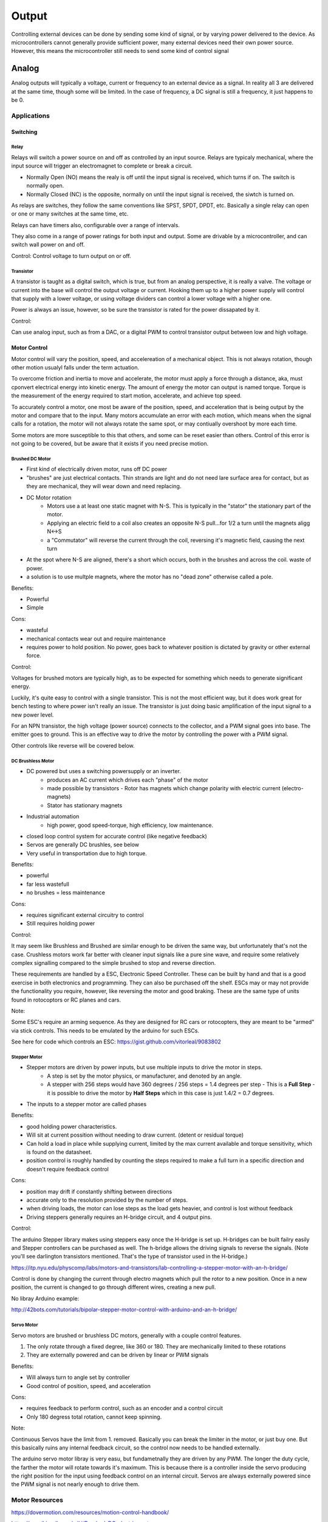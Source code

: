 ======
Output
======

Controlling external devices can be done by sending some kind of signal, or by varying power delivered to the device.  As microcontrollers cannot generally provide sufficient power, many external devices need their own power source.  However, this means the microcontroller still needs to send some kind of control signal

Analog
======
Analog outputs will typically a voltage, current or frequency to an external device as a signal.  In reality all 3 are delivered at the same time, though some will be limited.  In the case of frequency, a DC signal is still a frequency, it just happens to be 0.

Applications
____________

Switching
---------

Relay
^^^^^

.. image:: basic-relay.jpg

Relays will switch a power source on and off as controlled by an input source.  Relays are typicaly mechanical, where the input source will trigger an electromagnet to complete or break a circuit.

.. image:: nc-no-co.jpg

- Normally Open (NO) means the realy is off until the input signal is received, which turns if on.  The switch is normally open.
- Normally Closed (NC) is the opposite, normally on until the input signal is received, the siwtch is turned on.

As relays are switches, they follow the same conventions like SPST, SPDT, DPDT, etc.  Basically a single relay can open or one or many switches at the same time, etc.

Relays can have timers also, configurable over a range of intervals.

They also come in a range of power ratings for both input and output.  Some are drivable by a microcontroller, and can switch wall power on and off.

Control:
Control voltage to turn output on or off.

Transistor
^^^^^^^^^^

.. image:: transistor-current-explanation.png

A transistor is taught as a digital switch, which is true, but from an analog perspective, it is really a valve.  The voltage or current into the base will control the output voltage or current.  Hooking them up to a higher power supply will control that supply with a lower voltage, or using voltage dividers can control a lower voltage with a higher one.  

Power is always an issue, however, so be sure the transistor is rated for the power dissapated by it.

Control:

Can use analog input, such as from a DAC, or a digital PWM to control transistor output between low and high voltage.


Motor Control
-------------
Motor control will vary the position, speed, and accelereation of a mechanical object.  This is not always rotation, though other motion usualyl falls under the term actuation. 

To overcome friction and inertia to move and accelerate, the motor must apply a force through a distance, aka, must cponvert electrical energy into kinetic energy.  The amount of energy the motor can output is named torque.  Torque is the measurement of the energy required to start motion, accelerate, and achieve top speed.

To accurately control a motor, one most be aware of the position, speed, and acceleration that is being output by the motor and compare that to the input.  Many motors accumulate an error with each motion, which means when the signal calls for a rotation, the motor will not always rotate the same spot, or may contiually overshoot by more each time.

Some motors are more susceptible to this that others, and some can be reset easier than others.  Control of this error is not going to be covered, but be aware that it exists if you need precise motion.


Brushed DC Motor
^^^^^^^^^^^^^^^^

.. image:: dcmotor.gif

- First kind of electrically driven motor, runs off DC power
- "brushes" are just electrical contacts.  Thin strands are light and do not need lare surface area for contact, but as they are mechanical, they will wear down and need replacing.
- DC Motor rotation
    - Motors use a at least one static magnet with N-S.  This is typically in the "stator" the stationary part of the motor.
    - Applying an electric field to a coil also creates an opposite N-S pull...for 1/2 a turn until the magnets aligg N<->S
    - a "Commutator" will reverse the current through the coil, reversing it's magnetic field, causing the next turn
- At the spot where N-S are aligned, there's a short which occurs, both in the brushes and across the coil.  waste of power.
- a solution is to use multple magnets, where the motor has no "dead zone" otherwise called a pole.

Benefits:

- Powerful
- Simple

Cons:

- wasteful
- mechanical contacts wear out and require maintenance
- requires power to hold position.  No power, goes back to whatever position is dictated by gravity or other external force.


Control:

Voltages for brushed motors are typically high, as to be expected for something which needs to generate significant energy.

Luckily, it's quite easy to control with a single transistor.  This is not the most efficient way, but it does work great for bench testing to where power isn't really an issue.  The transistor is just doing basic amplification of the input signal to a new power level.

For an NPN transistor, the high voltage (power source) connects to the collector, and a PWM signal goes into base.  The emitter goes to ground.  This is an effective way to drive the motor by controlling the power with a PWM signal.

Other controls like reverse will be covered below.


DC Brushless Motor
^^^^^^^^^^^^^^^^^^

.. image:: brushless.gif

- DC powered but uses a switching powersupply or an inverter.
    - produces an AC current which drives each "phase" of the motor
    - made possible by transistors
      - Rotor has magnets which change polarity with electric current (electro-magnets)
    - Stator has stationary magnets
- Industrial automation
    - high power, good speed-torque, high efficiency, low maintenance.
- closed loop control system for accurate control (like negative feedback)
- Servos are generally DC brushles, see below
- Very useful in transportation due to high torque.

Benefits:

- powerful
- far less wastefull
- no brushes = less maintenance

Cons:

- requires significant external circuitry to control
- Still requires holding power

Control:

It may seem like Brushless and Brushed are similar enough to be driven the same way, but unfortunately that's not the case.  Crushless motors work far better with cleaner input signals like a pure sine wave, and require some relatively complex signalling compared to the simple brushed to stop and reverse direction.

These requirements are handled by a ESC, Electronic Speed Controller.  These can be built by hand and that is a good exercise in both electronics and programming.  They can also be purchased off the shelf.  ESCs may or may not provide the functionality you require, however, like reversing the motor and good braking.  These are the same type of units found in rotocoptors or RC planes and cars.

Note:

Some ESC's require an arming sequence.  As they are designed for RC cars or rotocopters, they are meant to be "armed" via stick controls.  This needs to be emulated by the arduino for such ESCs.  

See here for code which controls an ESC:
https://gist.github.com/vitorleal/9083802


Stepper Motor
^^^^^^^^^^^^^
.. image::  StepperMotor.gif

- Stepper motors are driven by power inputs, but use multiple inputs to drive the motor in steps.
    - A step is set by the motor physics, or manufacturer, and denoted by an angle.
    - A stepper with 256 steps would have 360 degrees / 256 steps = 1.4 degrees per step
      - This is a **Full Step**
      - it is possible to drive the motor by **Half Steps** which in this case is just 1.4/2 = 0.7 degrees.
- The inputs to a stepper motor are called phases

Benefits:

- good holding power characteristics.  
- Will sit at current possition without needing to draw current. (detent or residual torque)
- Can hold a load in place while supplying current, limited by the max current available and torque sensitivity, which is found on the datasheet.
- position control is roughly handled by counting the steps required to make a full turn in a specific direction and doesn't require feedback control

Cons:

- position may drift if constantly shifting between directions
- accurate only to the resolution provided by the number of steps.
- when driving loads, the motor can lose steps as the load gets heavier, and control is lost without feedback
- Driving steppers generally requires an H-bridge circuit, and 4 output pins.

Control:

The arduino Stepper library makes using steppers easy once the H-bridge is set up.  H-bridges can be built failry easily and Stepper controllers can be purchased as well.  The h-bridge allows the driving signals to reverse the signals.  (Note you'll see darlington transistors mentioned.  That's the type of transistor used in the H-bridge.)

https://itp.nyu.edu/physcomp/labs/motors-and-transistors/lab-controlling-a-stepper-motor-with-an-h-bridge/

Control is done by changing the current through electro magnets which pull the rotor to a new position.  Once in a new position, the current is changed to go through different wires, creating a new pull.

No libray Arduino example:

http://42bots.com/tutorials/bipolar-stepper-motor-control-with-arduino-and-an-h-bridge/

Servo Motor
^^^^^^^^^^^

Servo motors are brushed or brushless DC motors, generally with a couple control features.

1. The only rotate through a fixed degree, like 360 or 180.  They are mechanically limited to these rotations
2. They are externally powered and can be driven by linear or PWM signals


Benefits:

- Will always turn to angle set by controller
- Good control of position, speed, and acceleration

Cons:

- requires feedback to perform control, such as an encoder and a control circuit
- Only 180 degress total rotation, cannot keep spinning.

Note:

Continuous Servos have the limit from 1. removed.  Basically you can break the limiter in the motor, or just buy one.  But this basically ruins any internal feedback circuit, so the control now needs to be handled externally.


The arduino servo motor libray is very easu, but fundametnally they are driven by any PWM.  The longer the duty cycle, the farther the motor will rotate towards it's maximum.  This is because there is a controller inside the servo producing the right position for the input using feedback control on an internal circuit.  Servos are always externally powered since the PWM signal is not nearly enough to drive them.

Motor Resources
_______________

https://dovermotion.com/resources/motion-control-handbook/

https://en.wikipedia.org/wiki/Brushed_DC_electric_motor

http://www.instructables.com/id/BLDC-Motor-Control-with-Arduino-salvaged-HD-motor/

https://learn.adafruit.com/adafruit-motor-selection-guide/continuous-rotation-servos


Interfaces
__________
How do we know we can hook things together?  Just read the electricla charactierists of the datasheets.  Things like Maximum output voltage being less than or equal to maximum input voltage.  Same with current, the maximum input currect should be less than the maximum output current.  Frequency doesn't matter here, exactly.  More specifically, as long as the DC maximums are respected, frequency wont matter.  Sometimes Max Peak volatages are higher than Maximum input voltages, as long as it's for some small number of seconds.  This is related to frequency.

That's fairly simple.  but what if these ratings are different and you really want to use devices together?  Especially from a cost perspective?  Remember, this is analog, not digital.  No logic level shifters yet.

Attenuation
___________
Attenuation is the opposite of amplification.  It's exactly making something smaller as much as it is shrinking the amplitide, which for a AC signal aroud 0, is shrinking the absolute value.  In the genereal case, a AC signal could be around a different DC voltage.  Attentuation would be shrinking the deviation from that DC voltage.

Voltage Divider
---------------

.. image:: volt-div.png

The simplest way to lower voltage is to split it acorss two resistors.  One resisitor disappates unused power which is useless and the other drives the load.  This is find for both DC and AC signals, because a resistor is pure V/I and has not "reactive" component like a capacitor or inductor.  Pure resistor circuits can be more compled, but 

https://www.allaboutcircuits.com/textbook/semiconductors/chpt-1/attenuators/

Current Limiter
---------------

Current limiting is trickier than voltage because current behaves differently.  It usually requires transistors to turn on and off current sources based on the load current.

putting resistors in parallel will not work, for example, as the load will draw whatever is required to pull it's voltage up regardless of what's in the control circuit.  

Amplification
-------------
Anmplifying appears straight forward but there are important detals to keep signals the right shape.  Beyond the methods mentioned above, amplifying the power of a circuit requires a network of transistors and  usualyl an op-amp.

An op amp stands for Operational Amplifier.  Rarely is a single Op-amp used to amplify power, usually one is used to amplifiy either voltage or current, with voltage being more common.  However, amplifier is a bit of a misnomber.  They amplify, but with respect to a control system, or signal processing.  For example, if you want two voltages to remain the same, an op-amp will amplify the DIFFERENCE between the voltages to take a small different into a huge signal.  This is not the same as amplifying power.

Op amps need a circuit of power supplies and resistors to form a real power amplifiery.  As we have discussed, other glue like capacitors and inductors are used to filter out noise.

There are 4 kinds of opamps based on input signal and output amplification:
Voltage signal, Voltage output
Voltage signal, Current output
Current Signal, Current output
Current Signal, Voltage Output.

Power amplification comes from a circuit.  A common circuit well worth understanding is the push-pull amplifier, very usefil for audio, as they produce signifcantly less distortion during operation.

Amplification can be a messy business, any error or noise in the input will also be magnified.

.. image:: amp24.gif

Miscelaneous Control
____________________

Breaking
--------
Breaking a motor electrically is far less eficient than doing so mechanically.  A normally closed electromagnet that snaps closed a sa break will use no power to hold the motor in place.

Regenerative breaking is when the force used to break the motor feeds into a generator creating power.  Circuits for such can be found on the web, it's a common topic.

Rotary Encoders
---------------

.. image:: rotary.jpg

To track position, speed, and acceleration, DC motors use rotary encoders.  Some uselight, some use electrical contacts.  The idea is to put sign posts that can be detected and feed that motion back to the controller.

They are called encoders as they encode the position in binary.  It's useful to look this up, as the encoding is fairly clever, called Grey codes.

.. image:: rotary-grey-code.png

.. image:: rotary-flattened.jpg

H-Bridge
--------

.. image:: h-bridge.png

A H-bridge s used to reverse the direection of a motor by switching the signal paths from input to outputs.  Any kind of switching can be used, like relays or transistors.  the key is, as always, to match input-output characteristics.  

Constsructing an h-bridge is fairly simple from DPDT switches.  It's possible to find relays with exactly this configuration.

.. image:: motor-h-bridge.gif

Motor Controller Boards
-----------------------

There's a bunch of off the shelf motor controllers available, like "shields" or specific controllers which run on i2c or something.  Defnitely worth using after getting a handle on their operation.  May come with one of all of the controls above to play with.


Digital
=======
We've spoken about the majoiity of digital outputs, being logic values, communication, and PWM.  PWM is interesting
so we'll go overit again, as it is a way to transform a frequency output into a voltage value.


PWM
___

A type of digital to analog converstion using a frequency and a duty cycle.  The frequency is fast enough to the input of the device such that it is indistinguisable as a constant signal.  The signal is digital, form (let's say) 5V to 0v.  The duty cycle is how long the signal is a 5V compared to the full width of the cycle.  Varying the duty cycle from 0 to 100% determines the voltage seen at the device.

The number of steps available inthe duty cycle is limited to the number of bits available to the clock creating the signal.  This again gives a resultion of the duty cycle , 5V/255 steps ~.02 volts per step.

.. image:: pwm.gif

DAC/ADC
_______

.. image:: ADC.gif

Digial to Analog converstion and Analog to Digital converstion are the opposites of each other.  The concept is simple, using some number of available bits, convert between the two representations of the same value.  so a 0v-5V range can be represented as an analog value, or as the digital number in that range, 255 for 5V and 0 for 0V.

Once again, there is a resolution.  If resolution higher than the native available on the chip is required, then new hardware is required.

It's possible to change the *range* of a DAC or ADC, but not the resolution, by stringing them together in series.


DAC/ADC **sample** the input signals.  What this means is they take discrete values to try to reconstruct a continuous signal.  In the DC case, it's fairly straight forward, limited only by resolution.  In some bad situations, you can be right on the line of 127 and 128, and the sampled point jumps around.  This is handled in software via debouncing.

.. image:: sample.gif

In the AC case, The DAC is trying to create a continuous wave such as a sine wave.  The ADC is trying to store a samples of magnitude of the wave at various points in time.  Consider digital audio, it only contains bits.  Some bits store the amplitude, some store the frequency.

To create a smooth wave from a digital signal, filtering is required on the output of the DAC.  This can be passive filters like combinations of inductors, capacitors, and resistors, or active filters using op amps.

Clearly DACs are used to control analong devices.  The arduino code will use the "analongWrite" function to set the value in the DAC.  the output is a single pin, typucally named with a leading "A."

Likewise, to use the ADC, the arduino uses the same analog pins.  In this case, tthe analog signal is input into the pin, and read with "analogRead".  The internal ADC will convert this to a 8 bit number from 0 to 255.

Meaasuring signals larger or smaller than the logic levels allowed on the pin can be handled using voltage dividers where appropriate. Using external DACs and ADCs is best when outside those bounds because of resultion or other issues.  There would usualyl communicate via an interface like i2c.

.. image:: ADC-internal.gif


Sample Time
-----------
As we know, things take time in a microcontroller.  When the ADC takes a measurement, it takes a few clock cycles for the value to be calculatd and stored before the next measurement.  Just like measuring the logic level of a signal required a hold time, so does the converstion.  This has an implication for the frequency of the analog signal that can be measured.  If it's varying too fast, no reliable measurement can be made, or most specifically, the measurement might be consistntly wrong.

In information theory there is a number called the Nyquist Frequency.  This is the rate of the sampling which can accurately measure an AC signal.  It's can be slower than the signal, but shoudl conform to certain ruless.  This is where sampling rates come from.  The human ear generally only hears up to 22Kh.  By sampling at 44Khz, the full analog waveform is guaranteed to be stored without loss.

So there is some resultion of amplitude which is determined by the number of bits you have the converter, and the resultion of time you have to create of measure a signal.  What smaple rate is to the ADC, smoothing is to the DAC.a

.. image:: DAC-error.gif

http://www.bb-elec.com/Learning-Center/All-White-Papers/Data-Aquisition-and-IO/The-Fine-Art-of-Analog-Signal-Sampling.aspx


